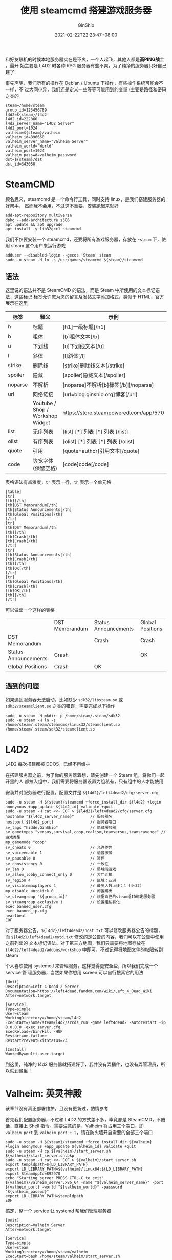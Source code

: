 #+hugo_categories: Applications
#+hugo_tags: Server Steam L4D2 DST
#+hugo_draft: false
#+hugo_locale: zh
#+hugo_lastmod: 2022-12-19T14:43:05+08:00
#+hugo_auto_set_lastmod: nil
#+hugo_front_matter_key_replace: author>authors
#+hugo_custom_front_matter: :outdatedArticleReminder '((enable . true))
#+title: 使用 steamcmd 搭建游戏服务器
#+author: GinShio
#+date: 2021-02-22T22:23:47+08:00
#+email: ginshio78@gmail.com
#+description: GinShio | 使用 SteamCMD 搭建游戏服务器
#+keywords: Applications Server Steam L4D2 DST
#+export_file_name: steam_apps.zh-cn.txt


和好友联机的时候本地服务器实在是不爽，一个人起飞，其他人都是​*高PING战士*​，最开
始主要是 L4D2 时各种 RPG 服务器有些不爽，为了纯净的服务器只好自己建了

事先声明，我们所有的操作在 Debian / Ubuntu 下操作，有些操作系统可能会不一样，不
过大同小异，我们还是定义一些等等可能用到的变量 (主要是路径和密码之类的
#+begin_src shell
steam=/home/steam
group_id=123456789
l4d2=${steam}/l4d2
l4d2_id=222860
l4d2_server_name="L4D2 Server"
l4d2_port=1024
valheim=${steam}/valheim
valheim_id=896660
valheim_server_name="Valheim Server"
valheim_world="World"
valheim_port=1024
valheim_passwd=valheim_password
dst=${steam}/dst
dst_id=343050
#+end_src

* SteamCMD
顾名思义，steamcmd 是一个命令行工具，同时支持 linux，是我们搭建服务器的好帮手，
然而我不会用，不过这不重要，安装跑起来就好

#+begin_src shell
add-apt-repository multiverse
dpkg --add-architecture i386
apt update && apt upgrade
apt install -y lib32gcc1 steamcmd
#+end_src

我们不仅要安装一个 steamcmd，还要将所有游戏服务器，存放在 =~steam= 下，使用
steam 这个用户来运行游戏
#+begin_src shell
adduser --disabled-login --gecos 'Steam' steam
sudo -u steam -H ln -s /usr/games/steamcmd ${steam}/steamcmd
#+end_src

** 语法
这里说的语法并不是 SteamCMD 的语法，而是 Steam 中所使用的文本标记语法，这些标记
标签允许您为您的留言及发帖文字添加格式，类似于 HTML，官方展示在[[https://steamcommunity.com/comment/ForumTopic/formattinghelp][这里]]
|---------+----------------------------------+----------------------------------------|
| 标签    | 释义                             | 示例                                   |
|---------+----------------------------------+----------------------------------------|
| h       | 标题                             | [h1]一级标题[/h1]                      |
| b       | 粗体                             | [b]粗体文本[/b]                        |
| u       | 下划线                           | [u]下划线文本[/u]                      |
| l       | 斜体                             | [l]斜体[/l]                            |
| strike  | 删除线                           | [strike]删除线文本[/strike]            |
| spoiler | 隐藏                             | [spoiler]隐藏文本[/spoiler]            |
| noparse | 不解析                           | [noparse]不解析[b]标签[/b][/noparse]   |
| url     | 网络链接                         | [url=blog.ginshio.org]博客[/url]       |
|         | Youtube / Shop / Workshop Widget | https://store.steampowered.com/app/570 |
| list    | 无序列表                         | [list] [*] 列表 [*] 列表 [/list]       |
| olist   | 有序列表                         | [olist] [*] 列表 [*] 列表 [/olist]     |
| quote   | 引用                             | [quote=author]引用文本[/quote]         |
| code    | 等宽字体 (保留空格)              | [code]code[/code]                      |

表格语法有点难度，​~tr~ 表示一行，​~th~ 表示一个单元格
#+begin_example
[table]
[tr]
[th][/th]
[th]DST Memorandum[/th]
[th]Status Announcements[/th]
[th]Global Positions[/th]
[/tr]
[tr]
[th]DST Memorandum[/th]
[th][/th]
[th]Crash[/th]
[th]Crash[/th]
[/tr]
[tr]
[th]Status Announcements[/th]
[th]Crash[/th]
[th][/th]
[th]OK[/th]
[/tr]
[tr]
[th]Global Positions[/th]
[th]Crash[/th]
[th]OK[/th]
[th][/th]
[/tr]
#+end_example

可以做出一个这样的表格
|                      | DST Memorandum | Status Announcements | Global Positions |
| DST Memorandum       |                | Crash                | Crash            |
| Status Announcements | Crash          |                      | OK               |
| Global Positions     | Crash          | OK                   |                  |

** 遇到的问题
如果遇到服务器无法启动，比如缺少 =sdk32/libsteam.so= 或 =sdk32/steamclient.so=
之类的错误，需要完成以下操作
#+begin_src shell
sudo -u steam -H mkdir -p /home/steam/.steam/sdk32
sudo -u steam -H ln -s /home/steam/.steam/steamcmd/linux32/steamclient.so /home/steam/.steam/sdk32/steamclient.so
#+end_src



* L4D2
#+begin_warning
L4D2 每次搭建都被 DDOS，已经不再维护
#+end_warning

在搭建服务器之前，为了你的服务器着想，请先创建一个 Steam 组，将你们一起开黑的人
都拉入组中，我们需要将服务器设置为组私有，只有组中的人才能使用

安装并对服务器进行配置，配置文件是 =${l4d2}/left4dead2/cfg/server.cfg=
#+begin_src shell
sudo -u steam -H ${steam}/steamcmd +force_install_dir ${l4d2} +login anonymous +app_update ${l4d2_id} validate +quit
sudo -u steam -H cat <<- EOF > ${l4d2}/left4dead2/cfg/server.cfg
hostname "${l4d2_server_name}"       // 服务器名
hostport ${l4d2_port}                // 服务器端口
sv_tags "hidde,GinShio"              // 隐藏服务器
sv_gametypes "versus,survival,coop,realism,teamversus,teamscavenge" // 游戏类型
mp_gamemode "coop"
sv_cheats 0                          // 允许作弊
sv_voiceenable 1                     // 语音服务
sv_pausable 0                        // 暂停
sv_consistency 0                     // 一致性
sv_lan 0                             // 局域网游戏
sv_allow_lobby_connect_only 0        // 大厅连接
sv_region 4                          // 区域：亚洲
sv_visiblemaxplayers 4               // 最多人数上线：4 (4~32)
mp_disable_autokick 0                // 闲置踢出
sv_steamgroup "${group_id}"          // 根据自己的steam组ID绑定服务器
sv_steamgroup_exclusive 1            // 设置组私有化
exec banned_user.cfg
exec banned_ip.cfg
heartbeat
EOF
#+end_src

对于服务器公告，​=${l4d2}/left4dead2/host.txt= 可以修改服务器公告的标题，而
=${l4d2}/left4dead2/motd.txt= 修改的是公告的内容，我们可以在公告中使用之前列出的
文本标记语法。对于第三方地图，我们只需要将地图存放在
={l4d2}/left4dead2/addons/workshop= 中即可，不过记得将地图文件的权限转到 steam

个人喜欢使用 systemctl 来管理服务，这样觉得更安全些，所以我们完成一个 service 管
理服务器，当然如果你想用 screen 可以自行搜索它的用法
#+begin_example
[Unit]
Description=Left 4 Dead 2 Server
Documentation=https://left4dead.fandom.com/wiki/Left_4_Dead_Wiki
After=network.target

[Service]
Type=simple
User=steam
WorkingDirectory=/home/steam/l4d2
ExecStart=/home/steam/l4d2/srcds_run -game left4dead2 -autorestart +ip 0.0.0.0 +exec server.cfg
ExecReload=/bin/kill -HUP
Restart=on-failure
RestartPreventExitStatus=23

[Install]
WantedBy=multi-user.target
#+end_example

到这里，纯净的 l4d2 服务器就搭建好了，我并没有弄插件，也没有弄管理员，所以就到这里！


* Valheim: 英灵神殿
#+begin_warning
该章节没有真正部署维护，且没有更新过，酌情参考
#+end_warning

首先我们配置服务器，不过和 L4D2 的方式差不多，毕竟都是 SteamCMD，不废话，直接上
Shell 指令。需要注意的是，Valheim 将占用三个端口，即 =valheim_port= 到
=valheim_port + 2=​，请在防火墙开启需要的全部三个端口
#+begin_src shell
sudo -u steam -H ${steam}/steamcmd +force_install_dir ${valheim} +login anonymous +app_update ${valheim_id} validate +quit
sudo -u steam -H cp ${valheim}/start_server.sh ${valheim}/start_server.sh.bkp
sudo -u steam -H cat <<- EOF > ${valheim}/start_server.sh
export templdpath=${LD_LIBRARY_PATH}
export LD_LIBRARY_PATH=${valheim}/linux64:${LD_LIBRARY_PATH}
export SteamAppId=892970
echo "Starting server PRESS CTRL-C to exit"
${valheim}/valheim_server.x86_64 -name "${valheim_server_name}" -port ${valheim_port} -world "${valheim_world}" -password "${valheim_passwd}"
export LD_LIBRARY_PATH=$templdpath
EOF
#+end_src

搞定，整一个 service 让 systemd 帮我们管理服务器
#+begin_example
[Unit]
Description=Valheim Server
After=network.target

[Service]
Type=simple
User=steam
WorkingDirectory=/home/steam/valheim
ExecStart=bash /home/steam/valheim/start_server.sh
ExecReload=/bin/kill -HUP
Restart=on-failure
RestartPreventExitStatus=23

[Install]
WantedBy=multi-user.target
#+end_example

好了，现在问题就是，你的服务器配置，请务必 *2C4G5Mbps* 及以上配置，要求真tm高，
听说开发者只有5个人，，，



* 饥荒联机版
现在我们要征服永恒领域了，首先的问题就是搭建一个服务器。我们下载服务器很简单，就
是一行用了很多遍的命令

#+begin_src shell
sudo -u steam -H ${steam}/steamcmd +force_install_dir ${dst} +login anonymous +app_update ${dst_id} validate +quit
#+end_src

下载好了当然没有用，我们需要去 [[https://accounts.klei.com/][Klei 官网]] 生成一份服务器 token。在 Games 一栏选择
DST Game Server 即可，输入 Cluster Name 添加生成服务器配置，还有 token，请务必保
存好。

** 目录结构
DST 服务器在运行时，全部数据都会存储在 =$HOME/.klei= 下，因此我们只需要常备份这
个目录即可。饥荒服务器的目录结构如下：

#+begin_example
  ├── Cluster1/
  │    ├── cluster.ini
  │    ├── cluster_token.txt
  │    ├── Caves/
  │    │    ├── server.ini
  │    │    ├── leveldataoverride.lua
  │    │    ├── modoverrides.lua
  │    ├── Master/
  │    │    ├── server.ini
  │    │    ├── leveldataoverride.lua
  │    │    ├── modoverrides.lua
#+end_example


这是一个完整的位面所需要配置的文件
  - ~cluster_token.txt~ 存储的是从 Klei 官网拿到的 token
  - ~cluster.ini~ 即这个位面的主配置，主要配置游戏模式、游戏人数、服务器名、密码、
    steam 组等等
  - ~Master/server.ini~ 与 ~Caves/server.ini~ 配置基本相同，主要是世界的端口号和
    主次世界设置
  - ~modoverrides.lua~ 配置开启的 mod 的设置
  - ~leveldataoverride.lua~ 配置这个世界的资源、设置

另外在安装目录中有个 mods 的目录，其中可以添加服务器模组，当然仅仅是安装到服务器
上。用不用还是需要看世界中 modoverrides.lua 的设置。

如果需要详细设置哪些人为管理员，可以在目录下添加 *adminlist.txt* 文件，文件中使
用 Klei Account ID 区分玩家。如果你不知道 ID 的话可以在启动服务器后生成的
~server_log.txt~ 与 ~server_chat_log.txt~ 中查找。这两个文件在启动对应的世界后在
目录下生成。


** 配置文件
*** 服务器配置
基本上在 Klei 官网所生成的 ~cluster.ini~ 与 ~cluster_token.txt~ 基本够用了，额外
需要注意的是如果需要设置为组服务器
#+begin_example
[STEAM]
steam_group_admins=false  # 设置组成员是否为管理员，接受 true / false
steam_group_id=123456789  # 设置组 id
steam_group_only=true     # 设置是否仅组成员可用，接受 true / false
#+end_example

至于 *server.ini* 则分别在世界的目录下，基本无需多修改 (除非多个世界分主次或改端
口)

*** 世界设置
DST 服务器最复杂的是世界设置文件，可以先在自己电脑上配置好你想要的世界设置，还有
服务器 mod，然后把它们复制进对应的世界目录就好了。

当然还可以自己手动修改配置文件，比如说 Maxwell 雕像的数量、虫洞类型等等在界面无
法修改的东西。

  - 地上世界基础配置文件
    #+begin_src lua
return {
  desc="The standard Don't Starve experience.",
  hideminimap=false,
  id="SURVIVAL_TOGETHER",
  location="forest",
  max_playlist_position=999,
  min_playlist_position=0,
  name="Survival",
  numrandom_set_pieces=4,  -- 雕像的数量
  override_level_string=false,
  overrides={
    -- 资源设置的可选项分别为:
    ----- "never"    无
    ----- "rare"     较少
    ----- "default"  默认
    ----- "often"    较多
    ----- "always"   大量

    -- 全局设置
    specialevent="default",         --- 特殊事件: none (无); default (自动)
    crow_carnival="default",        --- 盛夏鸦年华: default (自动); enabled (启用)
    hallowed_nights="default",      --- 万圣之夜: default (自动); enabled (启用)
    winters_feast="default",        --- 冬季盛宴: default (自动); enabled (启用)
    year_of_the_gobbler="default",  --- 火鸡之年: default (自动); enabled (启用)
    year_of_the_varg="default",     --- 座狼之年: default (自动); enabled (启用)
    year_of_the_pig="default",      --- 猪王之年: default (自动); enabled (启用)
    year_of_the_carrat="default",   --- 胡萝卜鼠之年: default (自动); enabled (启用)
    year_of_the_beefalo="default",  --- 皮弗娄牛之年: default (自动); enabled (启用)
    year_of_the_catcoon="default",  --- 浣猫之年: default (自动); enabled (启用)
    autumn="default",  --- 秋季: noseason (无季节, 0); veryshortseason (非常短, 5); shortseason (较短, 12);
                       ---       default (默认长度, 20); longseason (较长, 30); verylongseason (非常长, 50); random
    winter="default",  --- 冬季: noseason (无季节, 0); veryshortseason (非常短, 5); shortseason (较短, 10);
                       ---       default (默认长度, 15); longseason (较长, 22); verylongseason (非常长, 40); random
    spring="default",  --- 春季: noseason (无季节, 0); veryshortseason (非常短, 5); shortseason (较短, 12);
                       ---       default (默认长度, 20); longseason (较长, 30); verylongseason (非常长, 50); random
    summer="default",  --- 夏季, noseason (无季节, 0); veryshortseason (非常短, 5); shortseason (较短, 10);
                       ---       default (默认长度, 15); longseason (较长, 22); verylongseason (非常长, 40); random
    day="default",     --- 天类型: default (默认);
                       ---         longday (加长白天); longdusk (加长黄昏); longnight (加长黑夜);
                       ---         noday (无白天); nodusk (无黄昏); nonight (无黑夜);
                       ---         onlyday (只有白天); onlydusk (只有黄昏); onlynight (只有黑夜)
    spawnmode="fixed",          --- 出生点: fixed (固定大门); scatter (随机)
    ghostenabled="always",      --- 死亡变为鬼魂: none (关闭); always (启用)
    portalresurection="none",   --- 大门复活: none (关闭); always (启用)
    ghostsanitydrain="always",  --- 队友死亡扣除精神: none (关闭); always (启用)
    resettime="default",        --- 死亡重置时间: none (无); slow (慢); default (正常); fast (快); always (非常快)
    beefaloheat="default",      --- 野牛发情
    krampus="default",          --- 坎普斯

    -- 求生者设置
    extrastartingitems="default",       --- 额外起始资源: 0 (总是); 5 (5 天后); default (10 天后); 15 (15 天后); 20 (20 天后); none (从不)
    seasonalstartingitems="default",    --- 季节起始物品: never; default
    spawnprotection="default",          --- 出生保护: never (无); default (自动); always (总是)
    dropeverythingondespawn="default",  --- 退出掉落物品: default (默认); always (所有)
    healthpenalty="always",             --- 生命惩罚: none (关闭); always (启用)
    lessdamagetaken="none",             --- 伤害减免: always (减免); none (无); more (增加)
    temperaturedamage="default",        --- 温度伤害: default (默认); nonlethal (非致命)
    hunger="default",                   --- 饥饿伤害: default (默认); nonlethal (非致命)
    darkness="default",                 --- 黑暗伤害: default (默认); nonlethal (非致命)
    brightmarecreatures="default",      --- 启蒙怪兽数量
    shadowcreatures="default",          --- 理智怪兽数量

    -- 世界设置
    petrification="default",  --- 石化: none (无); few (慢); default (默认); many (快); max (极快)
    frograin="default",       --- 蛙雨
    hounds="default",         --- 猎犬来袭频率
    summerhounds="default",   --- 火狗: never (禁止); default (默认)
    winterhounds="default",   --- 冰狗: never (禁止); default (默认)
    alternatehunt="default",  --- 追猎惊喜
    hunt="default",           --- 狩猎
    lightning="default",      --- 闪电
    meteorshowers="default",  --- 流星
    weather="default",        --- 雨
    wildfires="default",      --- 野火

    -- 资源再生的可选项分别为:
    ----- "never"     从不
    ----- "veryslow"  非常慢
    ----- "slow"      缓慢
    ----- "default"   默认
    ----- "fast"      快速
    ----- "veryfast"  非常快

    -- 资源再生设置
    regrowth="default",                --- 再生速度
    basicresource_regrowth="always",   --- 基础资源再生: none (关闭); always (启用)
    deciduoustree_regrowth="default",  --- 桦栗树再生
    cactus_regrowth="default",         --- 仙人掌再生
    carrots_regrowth="default",        --- 胡萝卜再生
    evergreen_regrowth="default",      --- 常青树再生
    flowers_regrowth="default",        --- 花再生
    moon_tree_regrowth="default",      --- 月树再生
    palmconetree_regrowth="default",   --- 棕榈树再生
    reeds_regrowth="default",          --- 芦苇再生
    saltstack_regrowth="default",      --- 盐矿再生
    twiggytrees_regrowth="default",    --- 多枝树再生

    -- 非自然传送门设置
    bananabush_portalrate="default",     --- 香蕉从
    lightcrab_portalrate="default",      --- 光蟹
    monkeytail_portalrate="default",     --- 猴尾草
    palmcone_seed_portalrate="default",  --- 棕榈树种子
    portal_spawnrate="default",          --- 传送频率
    powder_monkey_portalrate="default",  --- 粉猴

    -- 生物设置
    bees_setting="default",      --- 蜜蜂
    birds="default",             --- 鸟
    bunnymen_setting="default",  --- 兔人
    butterfly="default",         --- 蝴蝶
    catcoons="default",          --- 浣猫
    gnarwail="default",          --- 一角鲸
    perd="default",              --- 火鸡
    grassgekkos="default",       --- 草蜥蜴
    moles_setting="default",     --- 鼹鼠
    penguins="default",          --- 企鹅
    pigs_setting="default",      --- 猪人
    rabbits_setting="default",   --- 兔子
    fishschools="default",       --- 鱼群
    wobsters="default",          --- 龙虾

    -- 敌对生物设置
    bats_setting="default",     --- 蝙蝠
    cookiecutters="default",    --- 饼干切割机
    frogs="default",            --- 青蛙
    mutated_hounds="default",   --- 恐怖猎犬: never; default
    hound_mounds="default",     --- 猎犬
    wasps="default",            --- 杀人蜂
    lureplants="default",       --- 食人花
    walrus_setting="default",   --- 海象
    merms="default",            --- 鱼人
    pirateraids="default",      --- 掠夺者
    penguins_moon="default",    --- 月石企鹅: never; default
    mosquitos="default",        --- 蚊子
    sharks="default",           --- 鲨鱼
    moon_spider="default",      --- 破碎蜘蛛
    squid="default",            --- 乌贼
    spider_warriors="default",  --- 蜘蛛战士: never; default
    spiders_setting="default",  --- 蜘蛛

    -- 巨型生物设置
    antliontribute="default",    --- 蚁狮
    bearger="default",           --- 熊獾
    beequeen="default",          --- 蜂后
    crabking="default",          --- 帝王蟹
    deerclops="default",         --- 独眼巨鹿
    dragonfly="default",         --- 龙蝇
    eyeofterror="default",       --- 泰拉瑞亚之眼
    klaus="default",             --- 克劳斯
    fruitfly="default",          --- 果蝇王
    malbatross="default",        --- 邪天翁
    goosemoose="default",        --- 麋鹿鹅
    deciduousmonster="default",  --- 毒桦栗树
    spiderqueen="default",       --- 蜘蛛女王
    liefs="default",             --- 树精守卫





    -- 世界生成中等级分别为:
    ----- "never"      无
    ----- "uncommon"   很少
    ----- "rare"       较少
    ----- "default"    默认
    ----- "often"      较多
    ----- "mostly"     很多
    ----- "always"     大量
    ----- "insane"     疯狂

    -- 全局生成
    --- 起始季节
    ----- "default"                      秋
    ----- "winter"                       冬
    ----- "spring"                       春
    ----- "summer"                       夏
    ----- "autumn|spring"                秋或春
    ----- "winter|summer"                冬或夏
    ----- "autumn|winter|spring|summer"  随机
    season_start="default",

    -- 世界生成
    task_set="default",           --- 生物群落: default (联机版); classic (经典)
    start_location="default",     --- 出生区域: plus (额外资源); darkness (黑暗); default (默认)
    world_size="default",         --- 世界大小: small (小); medium (中); default (大); huge (巨大)
    branching="default",          --- 世界分支: never (从不); least (少); default (默认); most (多); random (随机)
    loop="default",               --- 环形世界: never (从不); default (默认); always (总是)
    roads="default",              --- 道路: never (无); default (有)
    touchstone="default",         --- 试金石
    boons="default",              --- 前辈
    prefabswaps_start="default",  --- 初始资源多样化: classic (经典); default (默认); highly random (随机)
    moon_fissure="default",       --- 天体裂隙
    stageplays="default",         --- 舞台: never (无); default (有)
    terrariumchest="default",     --- 泰拉瑞亚: never (无); default (有)
    wormhole_prefab="wormhole",   --- 虫洞多样性: wormhole (虫洞); tentacle_pillar (巨大触手)

    -- 资源
    moon_starfish="default",         --- 海星
    moon_bullkelp="default",         --- 公牛海带茎
    berrybush="default",             --- 浆果从
    rock="default",                  --- 岩石
    ocean_bullkelp="default",        --- 公牛海带
    cactus="default",                --- 仙人掌
    carrot="default",                --- 胡萝卜
    flint="default",                 --- 燧石
    flowers="default",               --- 花
    grass="default",                 --- 草
    moon_hotspring="default",        --- 温泉
    moon_rock="default",             --- 月亮石
    moon_sapling="default",          --- 月亮树苗
    moon_tree="default",             --- 月树
    meteorspawner="default",         --- 流星区
    rock_ice="default",              --- 迷你冰川
    mushroom="default",              --- 蘑菇
    palmconetree="default",          --- 棕榈树
    ponds="default",                 --- 池塘
    reeds="default",                 --- 芦苇
    sapling="default",               --- 小树苗
    ocean_seastack="ocean_default",  --- 海矿
    marshbush="default",             --- 荆棘树枝
    moon_berrybush="default",        --- 石果树
    trees="default",                 --- 树 (所有)
    tumbleweed="default",            --- 风滚草

    -- 生物及刷新点
    bees="default",               --- 蜂巢
    beefalo="default",            --- 皮弗娄牛
    buzzard="default",            --- 秃鸠
    moon_carrot="default",        --- 胡萝卜鼠
    catcoon="default",            --- 猫桩
    moles="default",              --- 鼹鼠洞
    pigs="default",               --- 猪人房
    rabbits="default",            --- 兔子洞
    moon_fruitdragon="default",   --- 沙拉蝾螈
    ocean_shoal="default",        --- 鱼群
    lightninggoat="default",      --- 伏特羊
    ocean_wobsterden="default",   --- 龙虾窝

    -- 敌对生物及刷新点
    chess="default",                   --- 发条装置
    houndmound="default",              --- 猎犬冢
    angrybees="default",               --- 杀人蜂巢
    merm="default",                    --- 漏雨的小屋
    walrus="default",                  --- 海象营地
    ocean_waterplant="ocean_default",  --- 海草
    moon_spiders="default",            --- 破碎蜘蛛洞
    spiders="default",                 --- 蜘蛛巢
    tallbirds="default",               --- 高脚鸟巢
    tentacles="default",               --- 触手



    -- Other
    has_ocean=true,
    keep_disconnected_tiles=true,
    layout_mode="LinkNodesByKeys",
    no_joining_islands=true,
    no_wormholes_to_disconnected_tiles=true
  },
  playstyle="survival",
  random_set_pieces={
    "Sculptures_1",  -- 完整的三棋子
    "Sculptures_2",
    "Sculptures_3",
    "Sculptures_4",
    "Sculptures_5",
    "Chessy_1",      -- 2发条骑士，2齿轮，长矛，棋盘地皮
    "Chessy_2",      -- 2发条主教，棋盘、牛毛地皮，Maxwell 雕像，(2齿轮)
    "Chessy_3",      -- 发条战车，蜂蜜药膏，背包，棋盘、牛毛地皮
    "Chessy_4",      -- 发条战车，2大理石，鹤嘴锄，2大理石柱，1大理石树，棋盘、牛毛地皮，Maxwell 雕像
    "Chessy_5",      -- 1发条骑士，1发条主教，竖琴雕像，棋盘、牛毛地皮
    "Chessy_6",      -- 1发条骑士，1发条主教，棋盘、牛毛地皮
    "Maxwell1",      -- 1发条战车，3发条骑士，棋盘、牛毛地皮，4大理石柱，9大理石树，大量恶魔花
    "Maxwell2",      -- 1发条战车，4发条骑士，棋盘、牛毛地皮，8大理石树，Maxwell 雕像
    "Maxwell3",      -- 5发条骑士，棋盘、牛毛地皮，Maxwell 雕像
    "Maxwell4",      -- 棋盘、牛毛地皮，8大理石树，Maxwell 雕像
    "Maxwell5",      -- 1发条骑士，牛毛地皮，8竖琴雕像，Maxwell 雕像，少量恶魔花
    "Maxwell6",      -- 5大理石树，牛毛地皮
    "Maxwell7",      -- 2发条骑士，棋盘、牛毛地皮，4大理石树，Maxwell 雕像，少量恶魔花
    "Warzone_1",
    "Warzone_2",
    "Warzone_3",
  },
  required_prefabs={ "multiplayer_portal" },
  required_setpieces={ "Sculptures_1" },  -- 必须包含的雕像种类
  settings_desc="The standard Don't Starve experience.",
  settings_id="SURVIVAL_TOGETHER",
  settings_name="Survival",
  substitutes={  },
  version=4,
  worldgen_desc="The standard Don't Starve experience.",
  worldgen_id="SURVIVAL_TOGETHER",
  worldgen_name="Standard Forest"
}
    #+end_src
  - 地下世界基础配置文件
    #+begin_src lua
return {
  background_node_range={ 0, 1 },
  desc="Delve into the caves... together!",
  hideminimap=false,
  id="DST_CAVE",
  location="cave",
  max_playlist_position=999,
  min_playlist_position=0,
  name="The Caves",
  numrandom_set_pieces=0,
  override_level_string=false,
  overrides={
    -- 资源设置的可选项分别为:
    ----- "never"    无
    ----- "rare"     较少
    ----- "default"  默认
    ----- "often"    较多
    ----- "always"   大量

    -- 资源再生的可选项分别为:
    ----- "never"     从不
    ----- "veryslow"  非常慢
    ----- "slow"      缓慢
    ----- "default"   默认
    ----- "fast"      快速
    ----- "veryfast"  非常快

    -- 世界设置
    specialevent="default",         --- 特殊事件: none (无); default (自动)
    crow_carnival="default",        --- 盛夏鸦年华: default (自动); enabled (启用)
    hallowed_nights="default",      --- 万圣之夜: default (自动); enabled (启用)
    winters_feast="default",        --- 冬季盛宴: default (自动); enabled (启用)
    year_of_the_gobbler="default",  --- 火鸡之年: default (自动); enabled (启用)
    year_of_the_varg="default",     --- 座狼之年: default (自动); enabled (启用)
    year_of_the_pig="default",      --- 猪王之年: default (自动); enabled (启用)
    year_of_the_carrat="default",   --- 胡萝卜鼠之年: default (自动); enabled (启用)
    year_of_the_beefalo="default",  --- 皮弗娄牛之年: default (自动); enabled (启用)
    year_of_the_catcoon="default",  --- 浣猫之年: default (自动); enabled (启用)
    autumn="default",  --- 秋季: noseason (无季节, 0); veryshortseason (非常短, 5); shortseason (较短, 12);
                       ---       default (默认长度, 20); longseason (较长, 30); verylongseason (非常长, 50); random
    winter="default",  --- 冬季: noseason (无季节, 0); veryshortseason (非常短, 5); shortseason (较短, 10);
                       ---       default (默认长度, 15); longseason (较长, 22); verylongseason (非常长, 40); random
    spring="default",  --- 春季: noseason (无季节, 0); veryshortseason (非常短, 5); shortseason (较短, 12);
                       ---       default (默认长度, 20); longseason (较长, 30); verylongseason (非常长, 50); random
    summer="default",  --- 夏季, noseason (无季节, 0); veryshortseason (非常短, 5); shortseason (较短, 10);
                       ---       default (默认长度, 15); longseason (较长, 22); verylongseason (非常长, 40); random
    day="default",     --- 天类型: default (默认);
                       ---         longday (加长白天); longdusk (加长黄昏); longnight (加长黑夜);
                       ---         noday (无白天); nodusk (无黄昏); nonight (无黑夜);
                       ---         onlyday (只有白天); onlydusk (只有黄昏); onlynight (只有黑夜)
    spawnmode="fixed",          --- 出生点: fixed (固定大门); scatter (随机)
    ghostenabled="always",      --- 死亡变为鬼魂: none (关闭); always (启用)
    portalresurection="none",   --- 大门复活: none (关闭); always (启用)
    ghostsanitydrain="always",  --- 队友死亡扣除精神: none (关闭); always (启用)
    resettime="default",        --- 死亡重置时间: none (无); slow (慢); default (正常); fast (快); always (非常快)
    beefaloheat="default",      --- 野牛发情
    krampus="default",          --- 坎普斯
    atriumgate="default",       --- 中庭大门重置 (不可置为 never)
    wormattacks="default",      --- 深渊蠕虫攻击
    earthquakes="default",      --- 地震
    weather="default",          --- 漏雨

    -- 求生者设置
    extrastartingitems="default",       --- 额外起始资源: 0 (总是); 5 (5 天后); default (10 天后); 15 (15 天后); 20 (20 天后); none (从不)
    seasonalstartingitems="default",    --- 季节起始物品: never; default
    spawnprotection="default",          --- 出生保护: never (无); default (自动); always (总是)
    dropeverythingondespawn="default",  --- 退出掉落物品: default (默认); always (所有)
    healthpenalty="always",             --- 生命惩罚: none (关闭); always (启用)
    lessdamagetaken="none",             --- 伤害减免: always (减免); none (无); more (增加)
    temperaturedamage="default",        --- 温度伤害: default (默认); nonlethal (非致命)
    hunger="default",                   --- 饥饿伤害: default (默认); nonlethal (非致命)
    darkness="default",                 --- 黑暗伤害: default (默认); nonlethal (非致命)
    brightmarecreatures="default",      --- 启蒙怪兽数量
    shadowcreatures="default",          --- 理智怪兽数量

    -- 资源再生设置
    regrowth="default",                     --- 再生速度
    basicresource_regrowth="always",        --- 基础资源再生: none (关闭); always (启用)
    flower_cave_regrowth="default",         --- 荧光果再生
    lightflier_flower_regrowth="default",   --- 变异荧光果再生
    mushtree_moon_regrowth="default",       --- 变异蘑菇树再生
    mushtree_regrowth="default",            --- 蘑菇树再生

    -- 生物设置
    lightfliers="default",        --- 球状光虫
    bunnymen_setting="default",   --- 兔人
    dustmoths="default",          --- 尘蛾
    grassgekkos="default",        --- 草蜥蜴
    moles_setting="default",      --- 鼹鼠
    mushgnome="default",          --- 蘑菇地精
    pigs_setting="default",       --- 猪人
    rocky_setting="default",      --- 石虾
    slurtles_setting="default",   --- 蛞蝓龟
    snurtles="default",           --- 蜗牛龟
    monkey_setting="default",     --- 穴居猴

    -- 敌对生物设置
    bats_setting="default",         --- 蝙蝠
    spider_hider="default",         --- 洞穴蜘蛛
    spider_dropper="default",       --- 穴居蜘蛛
    merms="default",                --- 鱼人
    molebats="default",             --- 裸鼹鼠蝙蝠
    nightmarecreatures="default",   --- 暴动暗影生物
    spider_warriors="default",      --- 蜘蛛战士: never; default
    spiders_setting="default",      --- 蜘蛛
    spider_spitter="default",       --- 喷吐蜘蛛

    -- 巨型生物设置
    fruitfly="default",      --- 果蝇王
    spiderqueen="default",   --- 蜘蛛女王
    liefs="default",         --- 树精守卫
    toadstool="default",     --- 毒菌蟾蜍





    -- 世界生成中等级分别为:
    ----- "never"      无
    ----- "uncommon"   很少
    ----- "rare"       较少
    ----- "default"    默认
    ----- "often"      较多
    ----- "mostly"     很多
    ----- "always"     大量
    ----- "insane"     疯狂

    -- 全局生成
    --- 起始季节
    ----- "default"                      秋
    ----- "winter"                       冬
    ----- "spring"                       春
    ----- "summer"                       夏
    ----- "autumn|spring"                秋或春
    ----- "winter|summer"                冬或夏
    ----- "autumn|winter|spring|summer"  随机
    season_start="default",

    -- 世界生成
    task_set="cave_default",             --- 生物群落, 仅 "cave_default"
    start_location="caves",              --- 出生点, 仅 "caves"
    world_size="default",                --- 世界大小: small (小); medium (中); default (大); huge (巨大)
    branching="default",                 --- 世界分支: never (从不); least (少); default (默认); most (多); random (随机)
    loop="default",                      --- 环形世界: never (从不); default (默认); always (总是)
    roads="never",                       --- 道路: never (无); default (有)
    touchstone="default",                --- 试金石
    boons="default",                     --- 前辈
    cavelight="default",                 --- 洞穴光, 值同资源再生选项
    prefabswaps_start="default",         --- 初始资源多样化: classic (经典); default (默认); highly random (随机)
    wormhole_prefab="tentacle_pillar",   --- 虫洞多样性: wormhole (虫洞); tentacle_pillar (巨大触手)

    -- 资源
    banana="default",        --- 洞穴香蕉
    berrybush="default",     --- 浆果从
    rock="default",          --- 岩石
    fern="default",          --- 洞穴苔藓
    flint="default",         --- 燧石
    wormlights="default",    --- 发光浆果
    grass="default",         --- 草
    lichen="default",        --- 蓝色菌藻
    flower_cave="default",   --- 荧光果
    mushtree="default",      --- 蘑菇树
    mushroom="default",      --- 蘑菇
    cave_ponds="default",    --- 池塘
    reeds="default",         --- 芦苇
    sapling="default",       --- 小树苗
    marshbush="default",     --- 荆棘树枝
    trees="default",         --- 树 (所有)

    -- 生物及刷新点
    bunnymen="default",   --- 兔人房
    rocky="default",      --- 石虾窝
    slurper="default",    --- 啜食兽
    slurtles="default",   --- 蛞蝓丘
    monkey="default",     --- 穴居猴窟

    -- 敌对生物及刷新点
    bats="default",           --- 蝙蝠洞
    worms="default",          --- 深渊蠕虫
    chess="default",          --- 发条装置
    fissure="default",        --- 远古裂隙
    spiders="default",        --- 蜘蛛巢
    cave_spiders="default",   --- 石笋蛛巢
    tentacles="default",      --- 触手



    -- Other
    layout_mode="RestrictNodesByKey"
  },
  required_prefabs={ "multiplayer_portal" },
  settings_desc="Delve into the caves... together!",
  settings_id="DST_CAVE",
  settings_name="The Caves",
  substitutes={  },
  version=4,
  worldgen_desc="Delve into the caves... together!",
  worldgen_id="DST_CAVE",
  worldgen_name="The Caves"
}
    #+end_src

说明一下，测试时发现地下修改为虫洞，而非大触手时，跳虫洞将导致服务器崩溃。使用了
服务器虫洞着色插件 *wormhole marks*​，目前不清楚是 mod 问题还是游戏本身问题。

*** 启动程序
个人十分喜欢利用 systemd 来管理这些服务器的启停，使用 systemd 首先需要知道 DST
服务器的命令行参数。

  - *console* 指示这个服务器可以使用控制台
  - *persistent_storage_root* 指定世界位面存储在什么地方，默认存在于
    =$HOME/.klei=​，个人不推荐修改默认目录
  - *conf_dir* 指定使用哪个位面的配置目录。默认目录为 DoNotStarveTogether，简单
    来说一个配置目录中有多个 *ClusterNum* 组成，如果想开多个完全不同的服务器，可
    以使用该参数修改路径
  - *shard* 指定启动哪个世界，一般为地上、地下世界的启动指示，当然不排除你一个位
    面中存在多个地上世界

我的个人服务器就用到了这些参数，一般来说够用了。接下来就是期待的 systemd 示例！
#+begin_example
[Unit]
Description=GinShio's Don't Starve Together Server
Documentation=https://dontstarve.fandom.com/wiki/Don't_Starve_Wiki
After=network.target

[Service]
Type=simple
User=steam
WorkingDirectory=/home/steam/dst/bin64
TimeoutStartSec=infinity
ExecStart=/home/steam/dst/bin64/dontstarve_dedicated_server_nullrenderer_x64 -console -conf_dir %i -shard Master
ExecStartPost=/home/steam/dst/bin64/dontstarve_dedicated_server_nullrenderer_x64 -console -conf_dir %i -shard Caves
ExecReload=/bin/kill -HUP
Restart=on-failure
RestartPreventExitStatus=23

[Install]
WantedBy=multi-user.target
#+end_example

我所使用的是 ~dst@.service~​，这样只需要在启动不同位面时，在 ~@~ 之后加上目录名
即可。由于 ExecStartPost 是启动地下世界，这是一个 simple 类型的命令，所以需要设
置超时时间为无限 (即 *TimeoutStartSec=infinity* 来保证 systemd 不会杀掉服务器)。
同时也是这个原因，在 start 时并不会结束命令，所以我一般重启服务器利用关机重启来
重启这个命令。

举个例子，我有一个冬季盛宴位面在 Winter 目录下，一个万圣节位面在 Dracula 目录下。
我想关停万圣节位面关停冬季盛宴位面，即可使用以下命令
#+begin_src shell
systemctl disable dst@Winter   # 开机不启动冬季盛宴位面
systemctl disable dst@Dracula  # 开机启动万圣节位面
systemctl reboot               # 关机重启服务器
#+end_src

*** openSUSE 遇到的问题
  - steamcmd ~ILocalize::AddFile() failed to load file
    "public/steambootstrapper_english.txt".~
    #+begin_src shell
steamcmd --reset
    #+end_src
  - 找不到 *libcurl-gnutls*
    #+begin_src shell
ln -s /usr/lib64/libcurl.so.4 /usr/lib64/libcurl-gnutls.so.4
    #+end_src

*** 小脚本
自己写了一个启动 (run) / 停止 (stop) / 更新 (update) / 清除(clean) / 备份
(backup) 的 fish-shell 小脚本，方便对分离式服务器进行操作。相比 systemd 的方式，
缺点就是开机自启以及守护进程没有了，需要频繁登录服务器。好处是更灵活了，你可以用
systemd 来管理这个脚本。或者频繁登录服务器来操作该脚本。或许 CI 是个好方法。

#+begin_src fish
set steam     /home/steam
set base_path $steam/dst
set work_path $base_path/bin64
set conf_path $steam/.klei
set dst_id    343050

function get_servers
    ls -l ~steam/.klei/ |grep -Ev "(Agreements)" |grep "drwxr-xr-x" |awk '{print $9}'
end

function mylist
    for s in (get_servers)
        echo -n (set_color magenta)"$s"(set_color normal)
        set get_status (ps aux |grep -P "^(?=.*dontstarve_dedicated)(?=.*$s)"|grep -v "grep")
        if test "" = "$get_status"
            echo -e "\t\t\t" (set_color red)"stop"(set_color normal)
        else
            echo -e "\t\t\t" (set_color green)"run"(set_color normal)
        end
    end
end

function mybackup
    cd $conf_path
    set --local flag
    if test "" = "$argv"
        set flag false
    else
        set flag true
    end
    set --local time_string (date --iso-8601=seconds |sed "s/:/-/g" -)
    for s in (get_servers)
        if $flag; and test "$s" != "$argv"
            continue
        end
        echo "tar -cvf - $s/* |xz -9 --threads=0 --block-size=128MiB --lzma2=dict=768MiB -c > DST_$s""_$time_string.tar.xz" |sudo -u steam fish
    end
end

function myrun
    cd $work_path
    # echo "Passwd" |
    sudo -u steam "$work_path"/dontstarve_dedicated_server_nullrenderer_x64 -console -persistent_storage_root "$conf_path" -conf_dir $argv -shard Master &
    sudo -u steam "$work_path"/dontstarve_dedicated_server_nullrenderer_x64 -console -persistent_storage_root "$conf_path" -conf_dir $argv -shard Caves &
end

function mystop
    # echo "Passwd" |
    sudo -u steam kill -9 (ps aux |grep -P "^(?=.*dontstarve_dedicated)(?=.*$argv)" |awk '{print $2}')
end

function myupdate
    # echo "Passwd" |
    sudo -u steam $steam/steamcmd +force_install_dir $base_path +login anonymous +app_update $dst_id validate +quit
    sudo -u steam cp $conf_path/dedicated_server_mods_setup.lua $base_path/mods/
end

function myclean
    cd $conf_path
    set --local master $conf_path/$argv/Cluster_1/Master
    set --local caves  $conf_path/$argv/Cluster_1/Caves
    # echo "Passwd" |
    sudo -u steam rm -rf $master/backup/ $master/save/ $master/*.txt
    sudo -u steam rm -rf $caves/backup/  $caves/save/  $caves/*.txt
end

function myparse
    argparse 'h/help' 'r/run=!' 's/stop=?' 'u/update' 'l/list' 'b/backup=?' 'C/clean=!' -- $argv
    if set --query _flag_h
        printf "Usage: script [OPTIONS]\n\n"
        printf "Options:\n"
        printf "    -h/--help               Prints help and exits\n"
        printf "    -r/--run=STRING         Run A Server\n"
        printf "    -s/--stop[=STRING]      Stop Servers\n"
        printf "    -u/--update             Stop && Update Servers\n"
        printf "    -l/--list               List All Servers\n"
        printf "    -b/--backup[=STRING]    Backup Server[s]\n"
        printf "    -C/--clean=STRING       Clean A Server\n"
        return 0
    end

    if set --query _flag_list
        mylist
        return 0
    end

    if set --query _flag_backup
        mybackup $_flag_backup
        return 0
    end

    if set --query _flag_run
        myrun $_flag_run
        return 0
    end

    if set --query _flag_stop
        mystop $_flag_stop
        return 0
    end

    if set --query _flag_update
        mystop
        myupdate
        return 0
    end

    if set --query _flag_clean
        myclean $_flag_clean
        return 0
    end
end

myparse $argv
#+end_src
